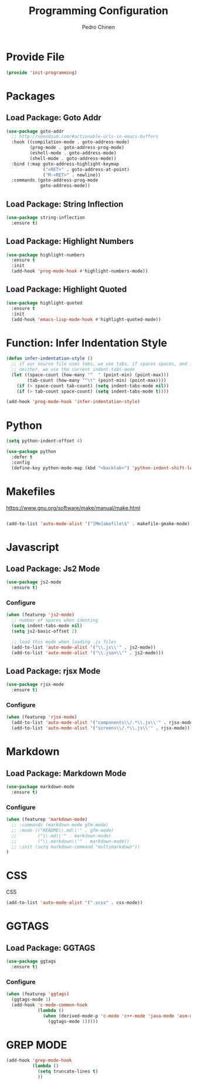 #+TITLE:        Programming Configuration
#+AUTHOR:       Pedro Chinen
#+DATE-CREATED: [2018-09-23 Sun]
#+DATE-UPDATED: [2019-11-12 ter]

* Provide File
:PROPERTIES:
:ID:       0a01efe1-3948-4017-b344-38ecef7b2a48
:END:
#+BEGIN_SRC emacs-lisp
  (provide 'init-programming)
#+END_SRC
* Packages
:PROPERTIES:
:ID:       182bc287-76e2-48b5-882f-3d970cfd930a
:END:
** Load Package: Goto Addr
:PROPERTIES:
:ID:       35ad56f7-e2fe-4a5d-b94d-890d0a575671
:END:
#+BEGIN_SRC emacs-lisp
  (use-package goto-addr
    ;; http://xenodium.com/#actionable-urls-in-emacs-buffers
    :hook ((compilation-mode . goto-address-mode)
           (prog-mode . goto-address-prog-mode)
           (eshell-mode . goto-address-mode)
           (shell-mode . goto-address-mode))
    :bind (:map goto-address-highlight-keymap
                ("<RET>" . goto-address-at-point)
                ("M-<RET>" . newline))
    :commands (goto-address-prog-mode
               goto-address-mode))
#+END_SRC

** Load Package: String Inflection
:PROPERTIES:
:ID:       8cf58b18-54ac-477e-9093-4394c5f43d06
:END:
#+BEGIN_SRC emacs-lisp
  (use-package string-inflection
    :ensure t)
#+END_SRC

** Load Package: Highlight Numbers
:PROPERTIES:
:ID:       d2e24169-7f04-410c-b602-7cc6b5bf65d3
:END:
#+BEGIN_SRC emacs-lisp
  (use-package highlight-numbers
    :ensure t
    :init
    (add-hook 'prog-mode-hook #'highlight-numbers-mode))
#+END_SRC

** Load Package: Highlight Quoted
:PROPERTIES:
:ID:       61d9a389-7cc9-453f-9ce9-6b86dbf872a0
:END:
#+BEGIN_SRC emacs-lisp
  (use-package highlight-quoted
    :ensure t
    :init
    (add-hook 'emacs-lisp-mode-hook #'highlight-quoted-mode))
#+END_SRC

* Function: Infer Indentation Style
:PROPERTIES:
:ID:       e9f3f607-3995-41a8-9410-f785a03bb36a
:END:
#+BEGIN_SRC emacs-lisp
  (defun infer-indentation-style ()
    ;; if our source file uses tabs, we use tabs, if spaces spaces, and if
    ;; neither, we use the current indent-tabs-mode
    (let ((space-count (how-many "^  " (point-min) (point-max)))
          (tab-count (how-many "^\t" (point-min) (point-max))))
      (if (> space-count tab-count) (setq indent-tabs-mode nil))
      (if (> tab-count space-count) (setq indent-tabs-mode t))))

  (add-hook 'prog-mode-hook 'infer-indentation-style)

#+END_SRC

* Python
:PROPERTIES:
:ID:       689c44bc-36b5-4462-8817-9f956fcd7e63
:END:

#+BEGIN_SRC emacs-lisp
  (setq python-indent-offset 4)

  (use-package python
    :defer t
    :config
    (define-key python-mode-map (kbd "<backtab>") 'python-indent-shift-left))
#+END_SRC
* Makefiles
:PROPERTIES:
:ID:       4c11a174-f933-4bf6-9899-e3a4124e356b
:END:

https://www.gnu.org/software/make/manual/make.html

#+BEGIN_SRC emacs-lisp

  (add-to-list 'auto-mode-alist '("[Mm]akefile\$" . makefile-gmake-mode))
#+END_SRC

* Javascript
:PROPERTIES:
:ID:       bf0ca3c0-1538-4113-a93b-5ead7550a378
:END:

** Load Package: Js2 Mode
:PROPERTIES:
:ID:       63d830e2-ee6d-4d58-8d80-ddad8e8155cc
:END:
#+BEGIN_SRC emacs-lisp
  (use-package js2-mode
    :ensure t)

#+END_SRC

*** Configure
:PROPERTIES:
:ID:       e1ab6fea-373d-488b-9ba0-eec18a7e4717
:END:
#+BEGIN_SRC emacs-lisp
  (when (featurep 'js2-mode)
    ;; number of spaces when identing
    (setq indent-tabs-mode nil)
    (setq js2-basic-offset 2)

    ;; load this mode when loading .js files
    (add-to-list 'auto-mode-alist '("\\.js\\'" . js2-mode))
    (add-to-list 'auto-mode-alist '("\\.json\\'" . js2-mode)))

#+END_SRC

** Load Package: rjsx Mode
:PROPERTIES:
:ID:       a504feb0-e2b4-48a0-978b-70b5e8b0e983
:END:
#+BEGIN_SRC emacs-lisp
  (use-package rjsx-mode
    :ensure t)

#+END_SRC

*** Configure
:PROPERTIES:
:ID:       bf7f937b-33e9-47f6-b97d-4cf3768f4366
:END:
#+BEGIN_SRC emacs-lisp
  (when (featurep 'rjsx-mode)
    (add-to-list 'auto-mode-alist '("components\\/.*\\.js\\'" . rjsx-mode))
    (add-to-list 'auto-mode-alist '("screens\\/.*\\.js\\'" . rjsx-mode)))

#+END_SRC

* Markdown
:PROPERTIES:
:ID:       c6a8a6e0-5624-42c1-82aa-780002ae8a9c
:END:

** Load Package: Markdown Mode
:PROPERTIES:
:ID:       d1f1779a-d6a5-44a3-b63c-c27fb67d5a0a
:END:
#+BEGIN_SRC emacs-lisp
  (use-package markdown-mode
    :ensure t)

#+END_SRC

*** Configure
:PROPERTIES:
:ID:       4fc998d5-9dd2-4f8b-9199-ece6d217017d
:END:
#+BEGIN_SRC emacs-lisp
  (when (featurep 'markdown-mode)
    ;; :commands (markdown-mode gfm-mode)
    ;; :mode (("README\\.md\\'" . gfm-mode)
    ;;        ("\\.md\\'" . markdown-mode)
    ;;        ("\\.markdown\\'" . markdown-mode))
    ;; :init (setq markdown-command "multimarkdown"))
  )

#+END_SRC

* CSS
:PROPERTIES:
:ID:       df910dd7-81c1-4eb3-8ee6-aa0983687082
:END:

CSS 
#+BEGIN_SRC emacs-lisp
  (add-to-list 'auto-mode-alist '(".scss" . css-mode))

#+END_SRC

* GGTAGS
:PROPERTIES:
:ID:       dba3b0bd-9583-4cfe-a7cd-d2e243add7c9
:END:

** Load Package: GGTAGS
:PROPERTIES:
:ID:       3a8940dd-66c1-4f76-9ee8-50c6ce5627c7
:END:
#+BEGIN_SRC emacs-lisp
  (use-package ggtags
    :ensure t)

#+END_SRC

*** Configure
:PROPERTIES:
:ID:       3d1aca6d-caa2-4c4b-abcd-c89ecd055002
:END:
#+BEGIN_SRC emacs-lisp
  (when (featurep 'ggtags)
    (ggtags-mode 1)
    (add-hook 'c-mode-common-hook
              (lambda ()
                (when (derived-mode-p 'c-mode 'c++-mode 'java-mode 'asm-mode)
                  (ggtags-mode 1)))))

#+END_SRC

* GREP MODE
:PROPERTIES:
:ID:       5aa7c769-b0aa-45a5-88fb-39331630a85c
:END:

#+BEGIN_SRC emacs-lisp
  (add-hook 'grep-mode-hook 
            (lambda ()
              (setq truncate-lines t)
              ))
#+END_SRC
